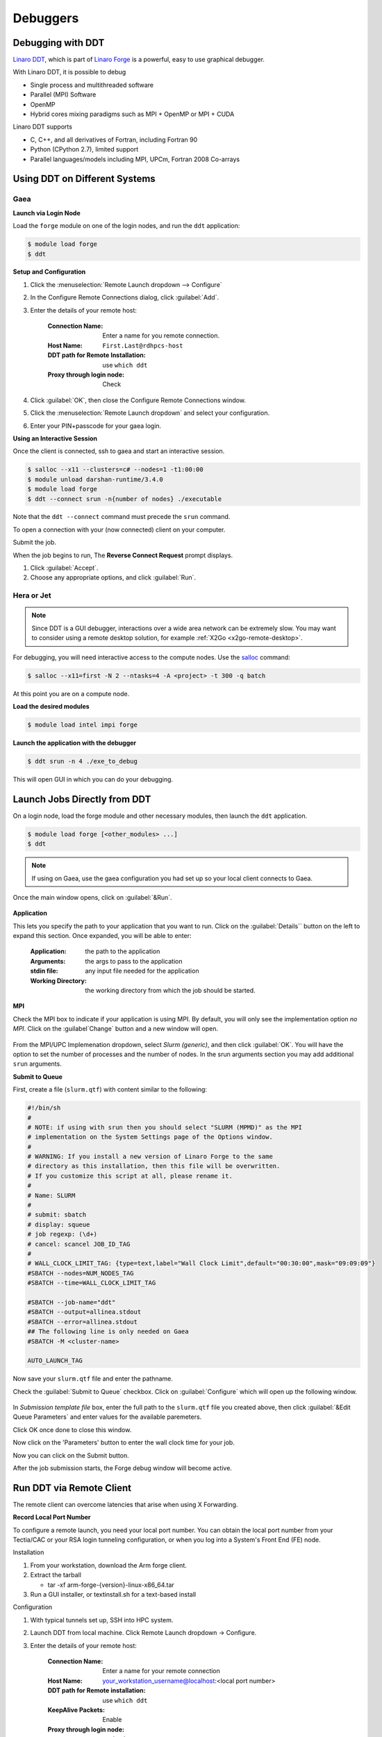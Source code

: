 Debuggers
=========

Debugging with DDT
------------------

`Linaro DDT
<https://docs.linaroforge.com/24.0.3/html/forge/ddt/index.html>`_,
which is part of `Linaro Forge <https://www.linaroforge.com/>`_ is a
powerful, easy to use graphical debugger.

With Linaro DDT, it is possible to debug

- Single process and multithreaded software
- Parallel (MPI) Software
- OpenMP
- Hybrid cores mixing paradigms such as MPI + OpenMP or MPI + CUDA

Linaro DDT supports

- C, C++, and all derivatives of Fortran, including Fortran 90
- Python (CPython 2.7), limited support
- Parallel languages/models including MPI, UPCm, Fortran 2008 Co-arrays


Using DDT on Different Systems
------------------------------

Gaea
^^^^

**Launch via Login Node**

Load the ``forge`` module on one of the login nodes, and run the
``ddt`` application:

.. code-block:: shell

    $ module load forge
    $ ddt

**Setup and Configuration**

1. Click the :menuselection:`Remote Launch dropdown --> Configure`
2. In the Configure Remote Connections dialog, click :guilabel:`Add`.
3. Enter the details of your remote host:

    :Connection Name: Enter a name for you remote connection.
    :Host Name: ``First.Last@rdhpcs-host``
    :DDT path for Remote Installation: use ``which ddt``
    :Proxy through login node: Check

4. Click :guilabel:`OK`, then close the Configure Remote Connections window.
5. Click the :menuselection:`Remote Launch dropdown` and select your
   configuration.
6. Enter your PIN+passcode for your gaea login.

**Using an Interactive Session**

Once the client is connected, ssh to gaea and start an interactive session.

.. code-block:: shell

    $ salloc --x11 --clusters=c# --nodes=1 -t1:00:00
    $ module unload darshan-runtime/3.4.0
    $ module load forge
    $ ddt --connect srun -n{number of nodes} ./executable

Note that the ``ddt --connect`` command must precede the ``srun`` command.

To open a connection with your (now connected) client on your computer.

Submit the job.

When the job begins to run, The **Reverse Connect Request** prompt displays.

1. Click :guilabel:`Accept`.

2. Choose any appropriate options, and click :guilabel:`Run`.

Hera or Jet
^^^^^^^^^^^

.. note::

    Since DDT is a GUI debugger, interactions over a wide area network
    can be extremely slow. You may want to consider using a remote
    desktop solution, for example :ref:`X2Go <x2go-remote-desktop>`.

For debugging, you will need interactive access to the compute nodes.
Use the `salloc <https://slurm.schedmd.com/salloc.html>`_ command:

.. code-block:: shell

    $ salloc --x11=first -N 2 --ntasks=4 -A <project> -t 300 -q batch

At this point you are on a compute node.

**Load the desired modules**

.. code-block:: shell

    $ module load intel impi forge

**Launch the application with the debugger**

.. code-block:: shell


    $ ddt srun -n 4 ./exe_to_debug

This will open GUI in which you can do your debugging.


Launch Jobs Directly from DDT
-----------------------------

On a login node, load the forge module and other necessary modules,
then launch the ``ddt`` application.

.. code-block:: shell

    $ module load forge [<other_modules> ...]
    $ ddt

.. note::

    If using on Gaea, use the gaea configuration you had set up so your local
    client connects to Gaea.

Once the main window opens, click on :guilabel:`&Run`.


.. figure:: /images/RUNmenu.png

**Application**

This lets you specify the path to your application that you want to
run.  Click on the :guilabel:`Details`` button on the left to expand
this section.  Once expanded, you will be able to enter:

    :Application: the path to the application

    :Arguments: the args to pass to the application

    :stdin file: any input file needed for the application

    :Working Directory: the working directory from which the job
        should be started.


**MPI**

Check the MPI box to indicate if your application is using MPI.  By
default, you will only see the implementation option *no MPI*.  Click
on the :guilabel`Change` button and a new window will open.

.. figure:: /images/ddtMPISettings.png

From the MPI/UPC Implemenation dropdown, select *Slurm (generic)*, and
then click :guilabel:`OK`.  You will have the option to set the number
of processes and the number of nodes.  In the srun arguments section
you may add additional ``srun`` arguments.

**Submit to Queue**

First, create a file (``slurm.qtf``) with content similar to the
following:

.. code-block:: shell

    #!/bin/sh
    #
    # NOTE: if using with srun then you should select "SLURM (MPMD)" as the MPI
    # implementation on the System Settings page of the Options window.
    #
    # WARNING: If you install a new version of Linaro Forge to the same
    # directory as this installation, then this file will be overwritten.
    # If you customize this script at all, please rename it.
    #
    # Name: SLURM
    #
    # submit: sbatch
    # display: squeue
    # job regexp: (\d+)
    # cancel: scancel JOB_ID_TAG
    #
    # WALL_CLOCK_LIMIT_TAG: {type=text,label="Wall Clock Limit",default="00:30:00",mask="09:09:09"}
    #SBATCH --nodes=NUM_NODES_TAG
    #SBATCH --time=WALL_CLOCK_LIMIT_TAG

    #SBATCH --job-name="ddt"
    #SBATCH --output=allinea.stdout
    #SBATCH --error=allinea.stdout
    ## The following line is only needed on Gaea
    #SBATCH -M <cluster-name>

    AUTO_LAUNCH_TAG





Now save your ``slurm.qtf`` file and enter the pathname.

Check the :guilabel:`Submit to Queue` checkbox.  Click on
:guilabel:`Configure` which will open up the following window.

.. figure:: /images/jobSubmissionSettings.png

In *Submission template file* box, enter the full path to the
``slurm.qtf`` file you created above, then click :guilabel:`&Edit
Queue Parameters` and enter values for the available paremeters.



Click OK once done to close this window.

Now click on the 'Parameters' button to enter the wall clock time for your job.

Now you can click on the Submit button.

After the job submission starts, the Forge debug window will become active.

Run DDT via Remote Client
-------------------------

The remote client can overcome latencies that arise when using X Forwarding.

**Record Local Port Number**

To configure a remote launch, you need your local port number.
You can obtain the local port number from your Tectia/CAC or your RSA login tunneling configuration, or when you log into a System's Front End (FE) node.

Installation

1. From your workstation, download the Arm forge client.
2. Extract the tarball

   - tar -xf arm-forge-{version}-linux-x86_64.tar

3. Run a GUI installer, or textinstall.sh for a text-based install

Configuration

1. With typical tunnels set up, SSH into HPC system.

2. Launch DDT from local machine. Click Remote Launch dropdown -> Configure.

3. Enter the details of your remote host:

    :Connection Name: Enter a name for your remote connection

    :Host Name: your_workstation_username@localhost:<local port number>

    :DDT path for Remote installation: use ``which ddt``

    :KeepAlive Packets: Enable

    :Proxy through login node: uncheck

4. Click OK to save your changes.

5. Select your new host from the “Remote Launch” combo box.

6. At the prompt, enter your PASSCODE.

Forge will then launch jobs, browse for files, and use/set the configuration.

Reverse Connect
^^^^^^^^^^^^^^^

The remote client program runs entirely on your workstation.

Once connected to a remote host, Reverse Connect launches DDT jobs.

1. Launch the Forge remote client and connect to a remote host

2. Load the forge module, run a DDT ``--connect`` command:

.. code-block:: shell

    $ module load forge
    $ ddt --connect srun -n ./mpitest

The remote client notifies you of the new connection.
Optionally, configure debugging options before you launch the program.

3. Click Run to begin the DDT session.


